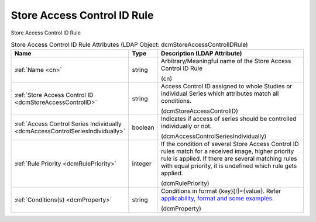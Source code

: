 Store Access Control ID Rule
============================
Store Access Control ID Rule

.. tabularcolumns:: |p{4cm}|l|p{8cm}|
.. csv-table:: Store Access Control ID Rule Attributes (LDAP Object: dcmStoreAccessControlIDRule)
    :header: Name, Type, Description (LDAP Attribute)
    :widths: 23, 7, 70

    "
    .. _cn:

    :ref:`Name <cn>`",string,"Arbitrary/Meaningful name of the Store Access Control ID Rule

    (cn)"
    "
    .. _dcmStoreAccessControlID:

    :ref:`Store Access Control ID <dcmStoreAccessControlID>`",string,"Access Control ID assigned to whole Studies or individual Series which attributes match all conditions.

    (dcmStoreAccessControlID)"
    "
    .. _dcmAccessControlSeriesIndividually:

    :ref:`Access Control Series Individually <dcmAccessControlSeriesIndividually>`",boolean,"Indicates if access of series should be controlled individually or not.

    (dcmAccessControlSeriesIndividually)"
    "
    .. _dcmRulePriority:

    :ref:`Rule Priority <dcmRulePriority>`",integer,"If the condition of several Store Access Control ID rules match for a received image, higher priority rule is applied. If there are several matching rules with equal priority, it is undefined which rule gets applied.

    (dcmRulePriority)"
    "
    .. _dcmProperty:

    :ref:`Conditions(s) <dcmProperty>`",string,"Conditions in format {key}[!]={value}. Refer `applicability, format and some examples. <https://github.com/dcm4che/dcm4chee-arc-light/wiki/Conditions>`_

    (dcmProperty)"
